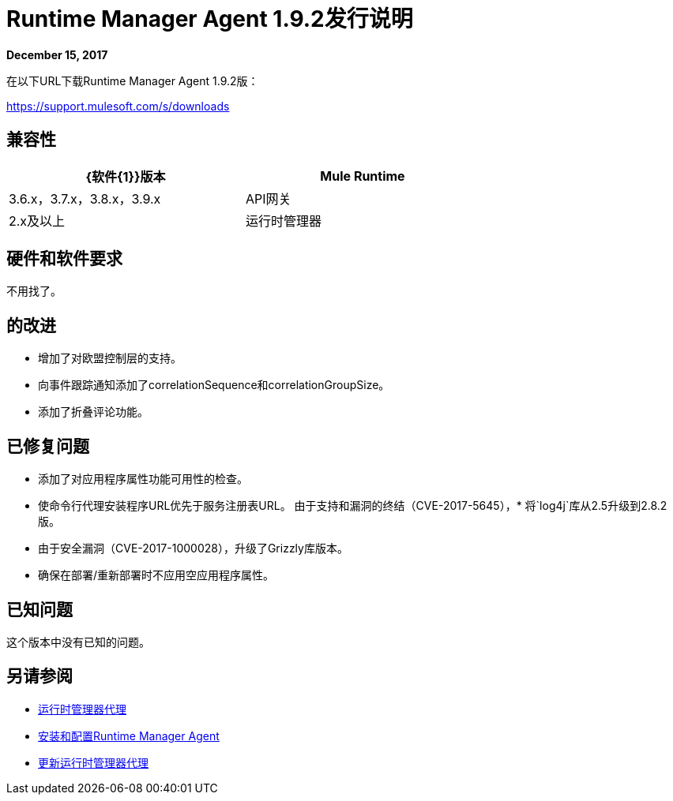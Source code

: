 =  Runtime Manager Agent 1.9.2发行说明


*December 15, 2017*

在以下URL下载Runtime Manager Agent 1.9.2版：

https://support.mulesoft.com/s/downloads

== 兼容性

[%header,cols="2*a",width=70%]
|===
| {软件{1}}版本
| Mule Runtime | 3.6.x，3.7.x，3.8.x，3.9.x
| API网关| 2.x及以上
|运行时管理器 |  V2.0
|===


== 硬件和软件要求

不用找了。

== 的改进

* 增加了对欧盟控制层的支持。
* 向事件跟踪通知添加了correlationSequence和correlationGroupSize。
* 添加了折叠评论功能。
  

== 已修复问题

* 添加了对应用程序属性功能可用性的检查。
* 使命令行代理安装程序URL优先于服务注册表URL。
由于支持和漏洞的终结（CVE-2017-5645），* 将`log4j`库从2.5升级到2.8.2版。
* 由于安全漏洞（CVE-2017-1000028），升级了Grizzly库版本。
* 确保在部署/重新部署时不应用空应用程序属性。


== 已知问题

这个版本中没有已知的问题。

== 另请参阅

*  link:/runtime-manager/runtime-manager-agent[运行时管理器代理]
*  link:/runtime-manager/installing-and-configuring-runtime-manager-agent[安装和配置Runtime Manager Agent]
*  link:/runtime-manager/installing-and-configuring-runtime-manager-agent#updating-a-previous-installation[更新运行时管理器代理]


